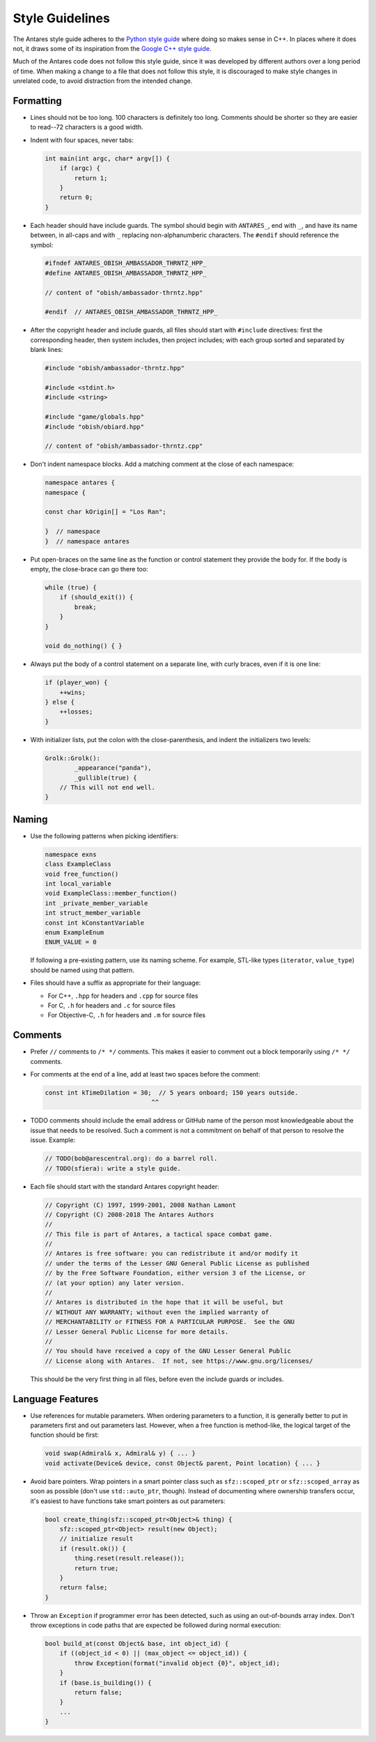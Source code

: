 Style Guidelines
================

The Antares style guide adheres to the `Python style guide`_ where doing
so makes sense in C++.  In places where it does not, it draws some of
its inspiration from the `Google C++ style guide`_.

Much of the Antares code does not follow this style guide, since it was
developed by different authors over a long period of time.  When making
a change to a file that does not follow this style, it is discouraged to
make style changes in unrelated code, to avoid distraction from the
intended change.

.. _Python style guide: https://www.python.org/dev/peps/pep-0008/
.. _Google C++ style guide: https://google.github.io/styleguide/cppguide.html

Formatting
----------

*   Lines should not be too long.  100 characters is definitely too
    long.  Comments should be shorter so they are easier to read--72
    characters is a good width.

*   Indent with four spaces, never tabs:
  
    ..  code-block:: c++

        int main(int argc, char* argv[]) {
            if (argc) {
                return 1;
            }
            return 0;
        }

*   Each header should have include guards.  The symbol should begin
    with ``ANTARES_``, end with ``_``, and have its name between, in
    all-caps and with ``_`` replacing non-alphanumberic characters.  The
    ``#endif`` should reference the symbol:

    ..  code-block:: c++

        #ifndef ANTARES_OBISH_AMBASSADOR_THRNTZ_HPP_
        #define ANTARES_OBISH_AMBASSADOR_THRNTZ_HPP_

        // content of "obish/ambassador-thrntz.hpp"

        #endif  // ANTARES_OBISH_AMBASSADOR_THRNTZ_HPP_

*   After the copyright header and include guards, all files should
    start with ``#include`` directives: first the corresponding header,
    then system includes, then project includes; with each group sorted
    and separated by blank lines:

    ..  code-block:: c++

        #include "obish/ambassador-thrntz.hpp"

        #include <stdint.h>
        #include <string>

        #include "game/globals.hpp"
        #include "obish/obiard.hpp"

        // content of "obish/ambassador-thrntz.cpp"

*   Don't indent namespace blocks.  Add a matching comment at the close
    of each namespace:

    ..  code-block:: c++

        namespace antares {
        namespace {

        const char kOrigin[] = "Los Ran";

        }  // namespace
        }  // namespace antares

*   Put open-braces on the same line as the function or control
    statement they provide the body for.  If the body is empty, the
    close-brace can go there too:

    ..  code-block:: c++

        while (true) {
            if (should_exit()) {
                break;
            }
        }

        void do_nothing() { }

*   Always put the body of a control statement on a separate line, with
    curly braces, even if it is one line:

    ..  code-block:: c++

        if (player_won) {
            ++wins;
        } else {
            ++losses;
        }

*   With initializer lists, put the colon with the close-parenthesis,
    and indent the initializers two levels:

    ..  code-block:: c++

        Grolk::Grolk():
                _appearance("panda"),
                _gullible(true) {
            // This will not end well.
        }

Naming
------

*   Use the following patterns when picking identifiers:

    ..  code-block:: c++

        namespace exns
        class ExampleClass
        void free_function()
        int local_variable
        void ExampleClass::member_function()
        int _private_member_variable
        int struct_member_variable
        const int kConstantVariable
        enum ExampleEnum
        ENUM_VALUE = 0

    If following a pre-existing pattern, use its naming scheme.  For
    example, STL-like types (``iterator``, ``value_type``) should be
    named using that pattern.

*   Files should have a suffix as appropriate for their language:

    -   For C++, ``.hpp`` for headers and ``.cpp`` for source files
    -   For C, ``.h`` for headers and ``.c`` for source files
    -   For Objective-C, ``.h`` for headers and ``.m`` for source files

Comments
--------

*   Prefer ``//`` comments to ``/* */`` comments.  This makes it easier
    to comment out a block temporarily using ``/* */`` comments.

*   For comments at the end of a line, add at least two spaces before
    the comment:

    ..  code-block:: c++

        const int kTimeDilation = 30;  // 5 years onboard; 150 years outside.
                                     ^^

*   TODO comments should include the email address or GitHub name of the
    person most knowledgeable about the issue that needs to be resolved.
    Such a comment is not a commitment on behalf of that person to
    resolve the issue.  Example:

    ..  code-block:: c++

        // TODO(bob@arescentral.org): do a barrel roll.
        // TODO(sfiera): write a style guide.

*   Each file should start with the standard Antares copyright header:

    ..  code-block:: c++

        // Copyright (C) 1997, 1999-2001, 2008 Nathan Lamont
        // Copyright (C) 2008-2018 The Antares Authors
        //
        // This file is part of Antares, a tactical space combat game.
        //
        // Antares is free software: you can redistribute it and/or modify it
        // under the terms of the Lesser GNU General Public License as published
        // by the Free Software Foundation, either version 3 of the License, or
        // (at your option) any later version.
        //
        // Antares is distributed in the hope that it will be useful, but
        // WITHOUT ANY WARRANTY; without even the implied warranty of
        // MERCHANTABILITY or FITNESS FOR A PARTICULAR PURPOSE.  See the GNU
        // Lesser General Public License for more details.
        //
        // You should have received a copy of the GNU Lesser General Public
        // License along with Antares.  If not, see https://www.gnu.org/licenses/

    This should be the very first thing in all files, before even the
    include guards or includes.

Language Features
-----------------

*   Use references for mutable parameters.  When ordering parameters to
    a function, it is generally better to put in parameters first and
    out parameters last.  However, when a free function is method-like,
    the logical target of the function should be first:

    ..  code-block:: c++

        void swap(Admiral& x, Admiral& y) { ... }
        void activate(Device& device, const Object& parent, Point location) { ... }

*   Avoid bare pointers.  Wrap pointers in a smart pointer class such as
    ``sfz::scoped_ptr`` or ``sfz::scoped_array`` as soon as possible
    (don't use ``std::auto_ptr``, though).  Instead of documenting where
    ownership transfers occur, it's easiest to have functions take smart
    pointers as out parameters:

    ..  code-block:: c++

        bool create_thing(sfz::scoped_ptr<Object>& thing) {
            sfz::scoped_ptr<Object> result(new Object);
            // initialize result
            if (result.ok()) {
                thing.reset(result.release());
                return true;
            }
            return false;
        }

*   Throw an ``Exception`` if programmer error has been detected, such
    as using an out-of-bounds array index.  Don't throw exceptions in
    code paths that are expected be followed during normal execution:

    ..  code-block:: c++

        bool build_at(const Object& base, int object_id) {
            if ((object_id < 0) || (max_object <= object_id)) {
                throw Exception(format("invalid object {0}", object_id);
            }
            if (base.is_building()) {
                return false;
            }
            ...
        }

..  -*- tab-width: 4; fill-column: 72 -*-
